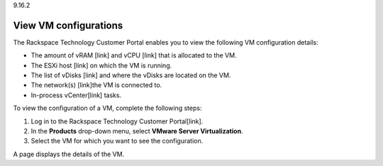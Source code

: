 .. _review-performance-metrics-of-vm:

9.16.2

======================
View VM configurations
======================

The Rackspace Technology Customer Portal enables you to view the 
following VM configuration details:

* The amount of vRAM [link] and vCPU [link] that is allocated to the VM.
* The ESXi host [link] on which the VM is running.
* The list of vDisks [link] and where the vDisks are located on the VM.
* The network(s) [link]the VM is connected to.
* In-process vCenter[link] tasks.

To view the configuration of a VM, complete the following steps:

1. Log in to the Rackspace Technology Customer Portal[link].
2. In the **Products** drop-down menu, select **VMware Server Virtualization**.
3. Select the VM for which you want to see the configuration.

A page displays the details of the VM.

